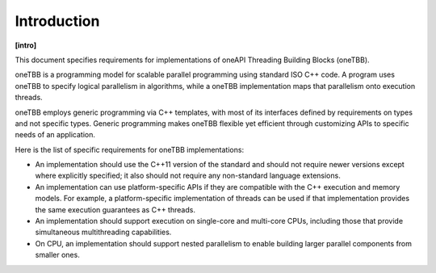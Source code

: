 .. SPDX-FileCopyrightText: 2019-2020 Intel Corporation
..
.. SPDX-License-Identifier: CC-BY-4.0

============
Introduction
============
**[intro]**

This document specifies requirements for implementations of
oneAPI Threading Building Blocks (oneTBB).

oneTBB is a programming model
for scalable parallel programming using standard ISO C++
code. A program uses oneTBB to specify logical parallelism in algorithms, while a oneTBB implementation maps that parallelism
onto execution threads.

oneTBB employs generic programming via C++ templates,
with most of its interfaces defined by requirements on types and not
specific types. Generic programming makes oneTBB flexible yet efficient
through customizing APIs to specific needs of an application.

Here is the list of specific requirements for oneTBB implementations:

* An implementation should use the C++11 version of the standard and should not require newer versions except where explicitly specified; 
  it also should not require any non-standard language extensions.
* An implementation can use platform-specific APIs if they are compatible
  with the C++ execution and memory models. For example, a platform-specific
  implementation of threads can be used if that implementation provides
  the same execution guarantees as C++ threads.
* An implementation should support execution on single-core and multi-core CPUs,
  including those that provide simultaneous multithreading capabilities.
* On CPU, an implementation should support nested parallelism to enable building larger parallel components from smaller ones. 
